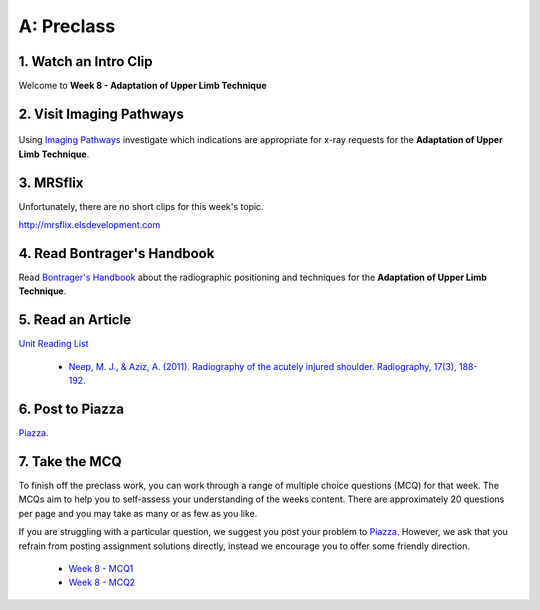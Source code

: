 A: Preclass
===============

1. Watch an Intro Clip
----------------------
Welcome to **Week 8 - Adaptation of Upper Limb Technique**

.. embedded-video:: 162918805
   :format: vimeo

2. Visit Imaging Pathways
-------------------------

.. figure:: /Images/imaging_pathways_logo.png
   :target: http://imagingpathways.health.wa.gov.au/index.php/imaging-pathways
   :width: 480px
   :alt: Imaging Pathways
   :figclass: reference

Using `Imaging Pathways <http://imagingpathways.health.wa.gov.au/index.php/imaging-pathways>`_ investigate which indications are appropriate for x-ray requests for the **Adaptation of Upper Limb Technique**.

3. MRSflix
-----------------------------------
Unfortunately, there are no short clips for this week's topic.

`<http://mrsflix.elsdevelopment.com>`_

4. Read Bontrager's Handbook
----------------------------
Read `Bontrager's Handbook <http://opac.library.usyd.edu.au:80/record=b4698666~S4>`_ about the radiographic positioning and techniques for the **Adaptation of Upper Limb Technique**.

.. figure:: /Images/bontrager_logo.jpg
   :target: http://opac.library.usyd.edu.au:80/record=b4698666~S4
   :width: 300px
   :alt: Bontrager's Handbook
   :figclass: reference

5. Read an Article
------------------
`Unit Reading List <http://opac.library.usyd.edu.au/search/r?SEARCH=MRSC5001>`_

  - `Neep, M. J., & Aziz, A. (2011). Radiography of the acutely injured shoulder. Radiography, 17(3), 188-192. <http://usyd.summon.serialssolutions.com/#!/search?bookMark=ePnHCXMwfV1NC8IwDB3iQf0R0rsM9uG6Ct5E8Sx6DrFZcENU5nbw35vY7Sr02BRCaV5CXl8W0VTq1ioK_1MClapFqge1zFSJVJOfhql-C87lLSkn0MVOUuPZGEIFN9w8Wp3EbhBuNk82khEZ9H1X3T-mfjR9W5F533QStALI5bA_747xMEIg9qlgT6yC_5490dXxmrxn5A1VVGr3zuZXa9kzo2AsI2UlpYhSsJVYaNPZFU5HaS3DuRqvQS-9a9GDFA1S_9tC5-1mYcOIavAKMhEw8qcaUP9B_YdEVqKSo9tgNOIfDHgXcAwknP0z_wK0H2Wg>`_

6. Post to Piazza
-----------------
`Piazza. <https://piazza.com/class/ikylobq09oe6dy?cid=16>`_

7. Take the MCQ
-----------------
To finish off the preclass work, you can work through a range of multiple choice questions (MCQ) for that week. The MCQs aim to help you to self-assess your understanding of the weeks content. There are approximately 20 questions per page and you may take as many or as few as you like.

If you are struggling with a particular question, we suggest you post your problem to `Piazza <https://piazza.com/class/ikylobq09oe6dy?cid=16>`_. However, we ask that you refrain from posting assignment solutions directly, instead we encourage you to offer some friendly direction. 

  - `Week 8 - MCQ1 <mcq_1.html>`_
  - `Week 8 - MCQ2 <mcq_2.html>`_
